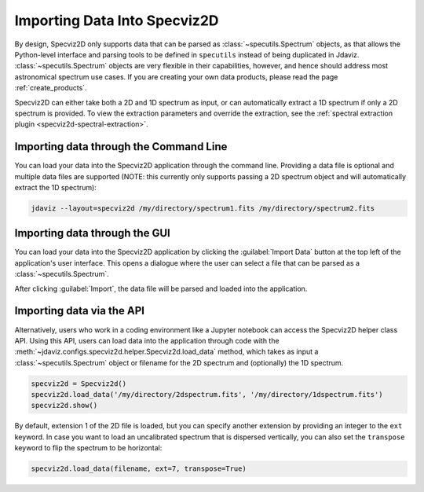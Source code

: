 .. _specviz2d-import-data:

*****************************
Importing Data Into Specviz2D
*****************************

By design, Specviz2D only supports data that can be parsed as :class:`~specutils.Spectrum` objects,
as that allows the Python-level interface and parsing tools to be defined in ``specutils``
instead of being duplicated in Jdaviz.
:class:`~specutils.Spectrum` objects are very flexible in their capabilities, however,
and hence should address most astronomical spectrum use cases.
If you are creating your own data products, please read the page :ref:`create_products`.

.. seealso::

    `Reading from a File <https://specutils.readthedocs.io/en/stable/spectrum1d.html#reading-from-a-file>`_
        Specutils documentation on loading data as :class:`~specutils.Spectrum` objects.

Specviz2D can either take both a 2D and 1D spectrum as input, or can automatically extract a 1D
spectrum if only a 2D spectrum is provided.  To view the extraction parameters and override the
extraction, see the :ref:`spectral extraction plugin <specviz2d-spectral-extraction>`.

.. _specviz2d-import-commandline:

Importing data through the Command Line
=======================================

You can load your data into the Specviz2D application through the command line. Providing a data file
is optional and multiple data files are supported (NOTE: this currently only supports passing a 2D
spectrum object and will automatically extract the 1D spectrum):

.. code-block:: bash

    jdaviz --layout=specviz2d /my/directory/spectrum1.fits /my/directory/spectrum2.fits


.. _specviz2d-import-gui:

Importing data through the GUI
==============================

You can load your data into the Specviz2D application
by clicking the :guilabel:`Import Data` button at the top left of the application's
user interface. This opens a dialogue where the user can select a file
that can be parsed as a :class:`~specutils.Spectrum`.

After clicking :guilabel:`Import`, the data file will be parsed and loaded into the
application.

.. _specviz2d-import-api:

Importing data via the API
==========================

Alternatively, users who work in a coding environment like a Jupyter
notebook can access the Specviz2D helper class API. Using this API, users can
load data into the application through code with the
:meth:`~jdaviz.configs.specviz2d.helper.Specviz2d.load_data`
method, which takes as input a :class:`~specutils.Spectrum` object or filename for the
2D spectrum and (optionally) the 1D spectrum.

.. code-block:: python

    specviz2d = Specviz2d()
    specviz2d.load_data('/my/directory/2dspectrum.fits', '/my/directory/1dspectrum.fits')
    specviz2d.show()

By default, extension 1 of the 2D
file is loaded, but you can specify another extension by providing an integer
to the ``ext`` keyword. In case you want to load an uncalibrated spectrum
that is dispersed vertically, you can also set the ``transpose`` keyword to flip
the spectrum to be horizontal:

.. code-block:: python

    specviz2d.load_data(filename, ext=7, transpose=True)
